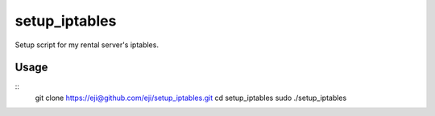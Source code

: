 ===============
setup_iptables
===============
Setup script for my rental server's iptables.

Usage
======

:: 
  git clone https://eji@github.com/eji/setup_iptables.git
  cd setup_iptables
  sudo ./setup_iptables

